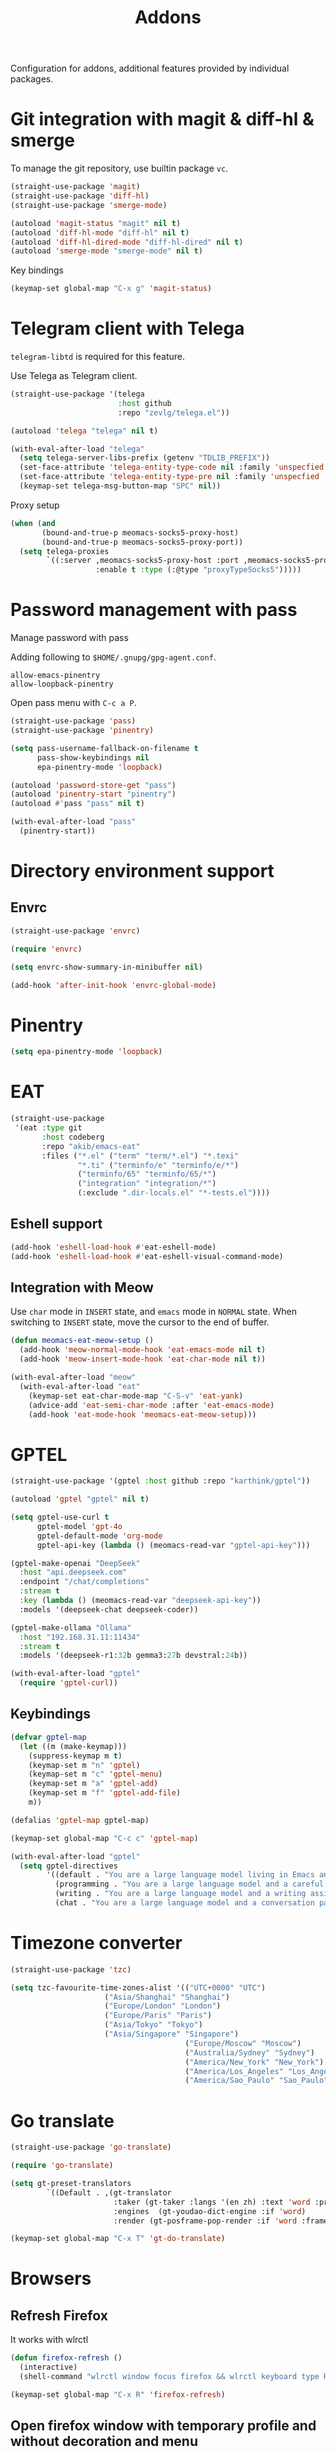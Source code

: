 #+title: Addons

Configuration for addons, additional features provided by individual packages.

#+begin_src emacs-lisp :exports none
  ;;; -*- lexical-binding: t -*-
#+end_src

* Git integration with magit & diff-hl & smerge

To manage the git repository, use builtin package ~vc~.

#+begin_src emacs-lisp
  (straight-use-package 'magit)
  (straight-use-package 'diff-hl)
  (straight-use-package 'smerge-mode)

  (autoload 'magit-status "magit" nil t)
  (autoload 'diff-hl-mode "diff-hl" nil t)
  (autoload 'diff-hl-dired-mode "diff-hl-dired" nil t)
  (autoload 'smerge-mode "smerge-mode" nil t)
#+end_src

Key bindings

#+begin_src emacs-lisp
  (keymap-set global-map "C-x g" 'magit-status)
#+end_src

** COMMENT Diff-hl
Enable diff-hl in based on major modes.

#+begin_src emacs-lisp
  (add-hook 'dired-mode-hook 'diff-hl-dired-mode)
  (add-hook 'prog-mode-hook 'diff-hl-mode)
  (add-hook 'conf-mode-hook 'diff-hl-mode)
#+end_src

* COMMENT Input method with emacs-rime

~librime~ is required for this feature.

~emacs-rime~ is the frontend of rime built with emacs input method API.

#+begin_src emacs-lisp
  (straight-use-package 'rime)

  (require 'rime)

  (setq default-input-method "rime"
        rime-emacs-module-header-root (file-name-directory (getenv "EMACS_MODULE_HEADER"))
        rime-show-candidate 'sidewindow
        rime-librime-root (meomacs-read-var "rime-librime-root")
        rime-share-data-dir (expand-file-name "~/.config/rime"))

  (with-eval-after-load "rime"
    (define-key rime-mode-map (kbd "C-`") 'rime-send-keybinding)

    (dolist (k '("TAB" "C-p" "C-n" "M-v" "C-v" "C-y" "<escape>"))
      (define-key rime-active-mode-map (kbd k) 'rime-send-keybinding))

    (define-key rime-active-mode-map (kbd "C-a") 'rime-inline-ascii))
#+end_src

Auto switch to inline ascii state when after a space after a non-ascii character.

#+begin_src emacs-lisp
  (setq rime-inline-predicates '(rime-predicate-space-after-cc-p))
#+end_src

** Meow Integration                                                  :modal:

Disable input method in non-insert state.

#+begin_src emacs-lisp
  (setq rime-disable-predicates '(meow-normal-mode-p
                                  meow-keypad-mode-p
                                  meow-motion-mode-p
                                  meow-beacon-mode-p))
#+end_src

* COMMENT Matrix client with ement

#+begin_src emacs-lisp
  (straight-use-package 'ement)

  (autoload 'ement-connect "ement" nil t)
#+end_src


* Telegram client with Telega

~telegram-libtd~ is required for this feature.

Use Telega as Telegram client.

#+begin_src emacs-lisp
  (straight-use-package '(telega
                          :host github
                          :repo "zevlg/telega.el"))

  (autoload 'telega "telega" nil t)

  (with-eval-after-load "telega"
    (setq telega-server-libs-prefix (getenv "TDLIB_PREFIX"))
    (set-face-attribute 'telega-entity-type-code nil :family 'unspecfied :inherit 'fixed-pitch-serif)
    (set-face-attribute 'telega-entity-type-pre nil :family 'unspecfied :inherit 'fixed-pitch-serif)
    (keymap-set telega-msg-button-map "SPC" nil))
#+end_src

Proxy setup

#+begin_src emacs-lisp
  (when (and
         (bound-and-true-p meomacs-socks5-proxy-host)
         (bound-and-true-p meomacs-socks5-proxy-port))
    (setq telega-proxies
          `((:server ,meomacs-socks5-proxy-host :port ,meomacs-socks5-proxy-port
                     :enable t :type (:@type "proxyTypeSocks5")))))
#+end_src

* Password management with pass

Manage password with pass

Adding following to ~$HOME/.gnupg/gpg-agent.conf~.

#+begin_example
  allow-emacs-pinentry
  allow-loopback-pinentry
#+end_example

Open pass menu with ~C-c a P~.

#+begin_src emacs-lisp
  (straight-use-package 'pass)
  (straight-use-package 'pinentry)

  (setq pass-username-fallback-on-filename t
        pass-show-keybindings nil
        epa-pinentry-mode 'loopback)

  (autoload 'password-store-get "pass")
  (autoload 'pinentry-start "pinentry")
  (autoload #'pass "pass" nil t)

  (with-eval-after-load "pass"
    (pinentry-start))
#+end_src



* Directory environment support

** Envrc

#+begin_src emacs-lisp
  (straight-use-package 'envrc)

  (require 'envrc)

  (setq envrc-show-summary-in-minibuffer nil)

  (add-hook 'after-init-hook 'envrc-global-mode)
#+end_src

* Pinentry
#+begin_src emacs-lisp
  (setq epa-pinentry-mode 'loopback)
#+end_src

* EAT
#+begin_src emacs-lisp
  (straight-use-package
   '(eat :type git
         :host codeberg
         :repo "akib/emacs-eat"
         :files ("*.el" ("term" "term/*.el") "*.texi"
                 "*.ti" ("terminfo/e" "terminfo/e/*")
                 ("terminfo/65" "terminfo/65/*")
                 ("integration" "integration/*")
                 (:exclude ".dir-locals.el" "*-tests.el"))))
#+end_src

** Eshell support
#+begin_src emacs-lisp
  (add-hook 'eshell-load-hook #'eat-eshell-mode)
  (add-hook 'eshell-load-hook #'eat-eshell-visual-command-mode)
#+end_src

** Integration with Meow
Use ~char~ mode in ~INSERT~ state, and ~emacs~ mode in ~NORMAL~ state.  When
switching to ~INSERT~ state, move the cursor to the end of buffer.

#+begin_src emacs-lisp
  (defun meomacs-eat-meow-setup ()
    (add-hook 'meow-normal-mode-hook 'eat-emacs-mode nil t)
    (add-hook 'meow-insert-mode-hook 'eat-char-mode nil t))

  (with-eval-after-load "meow"
    (with-eval-after-load "eat"
      (keymap-set eat-char-mode-map "C-S-v" 'eat-yank)
      (advice-add 'eat-semi-char-mode :after 'eat-emacs-mode)
      (add-hook 'eat-mode-hook 'meomacs-eat-meow-setup)))
#+end_src

* GPTEL
#+begin_src emacs-lisp
  (straight-use-package '(gptel :host github :repo "karthink/gptel"))

  (autoload 'gptel "gptel" nil t)

  (setq gptel-use-curl t
        gptel-model 'gpt-4o
        gptel-default-mode 'org-mode
        gptel-api-key (lambda () (meomacs-read-var "gptel-api-key")))

  (gptel-make-openai "DeepSeek"
    :host "api.deepseek.com"
    :endpoint "/chat/completions"
    :stream t
    :key (lambda () (meomacs-read-var "deepseek-api-key"))
    :models '(deepseek-chat deepseek-coder))

  (gptel-make-ollama "Ollama"
    :host "192.168.31.11:11434"
    :stream t
    :models '(deepseek-r1:32b gemma3:27b devstral:24b))

  (with-eval-after-load "gptel"
    (require 'gptel-curl))
#+end_src

** Keybindings
#+begin_src emacs-lisp
  (defvar gptel-map
    (let ((m (make-keymap)))
      (suppress-keymap m t)
      (keymap-set m "n" 'gptel)
      (keymap-set m "c" 'gptel-menu)
      (keymap-set m "a" 'gptel-add)
      (keymap-set m "f" 'gptel-add-file)
      m))

  (defalias 'gptel-map gptel-map)

  (keymap-set global-map "C-c c" 'gptel-map)

  (with-eval-after-load "gptel"
    (setq gptel-directives
          '((default . "You are a large language model living in Emacs and a helpful assistant. Respond concisely.")
            (programming . "You are a large language model and a careful programmer. Provide code and only code as output without any additional text, prompt, note. Provide code without markdown syntax and triple backticks. Provide code without including any of the reference code provided, unless it's a rewriting. ")
            (writing . "You are a large language model and a writing assistant. Respond concisely.")
            (chat . "You are a large language model and a conversation partner. Respond concisely."))))
#+end_src


* COMMENT AIDER

#+begin_src emacs-lisp
  (use-package aider
    :straight (:host github :repo "tninja/aider.el" :files ("aider.el" "aider-core.el" "aider-file.el" "aider-code-change.el" "aider-discussion.el" "aider-prompt-mode.el"))
    :config
    (setq aider-args `("--config" ,(expand-file-name "~/.aider.conf.yml")))
    (global-set-key (kbd "C-c a") 'aider-transient-menu))
#+end_src

* Timezone converter

#+begin_src emacs-lisp
  (straight-use-package 'tzc)

  (setq tzc-favourite-time-zones-alist '(("UTC+0000" "UTC")
  				       ("Asia/Shanghai" "Shanghai")
  				       ("Europe/London" "London")
  				       ("Europe/Paris" "Paris")
  				       ("Asia/Tokyo" "Tokyo")
  				       ("Asia/Singapore" "Singapore")
                                         ("Europe/Moscow" "Moscow")
                                         ("Australia/Sydney" "Sydney")
                                         ("America/New_York" "New_York")
                                         ("America/Los_Angeles" "Los_Angeles")
                                         ("America/Sao_Paulo" "Sao_Paulo")))
#+end_src

* Go translate

#+begin_src emacs-lisp
  (straight-use-package 'go-translate)

  (require 'go-translate)

  (setq gt-preset-translators
          `((Default . ,(gt-translator
                         :taker (gt-taker :langs '(en zh) :text 'word :prompt nil)
                         :engines  (gt-youdao-dict-engine :if 'word)
                         :render (gt-posframe-pop-render :if 'word :frame-params (list :height 40 :border-width 5))))))

  (keymap-set global-map "C-x T" 'gt-do-translate)
#+end_src


* Browsers

** Refresh Firefox

It works with wlrctl

#+begin_src emacs-lisp
  (defun firefox-refresh ()
    (interactive)
    (shell-command "wlrctl window focus firefox && wlrctl keyboard type R modifiers CTRL && wlrctl window focus emacs"))

  (keymap-set global-map "C-x R" 'firefox-refresh)
#+end_src

** Open firefox window with temporary profile and without decoration and menu

#+begin_src emacs-lisp
  (defun webapp-open (url)
    (interactive "sURL: ")
    (dotimes (_ (prefix-numeric-value current-prefix-arg))
      (async-shell-command (format "chromium --ozone-platform=wayland --user-data-dir=$(mktemp -d) --app=%s" url)
                           (generate-new-buffer "Chromium App"))))

  (keymap-set global-map "C-x A" 'webapp-open)
#+end_src

